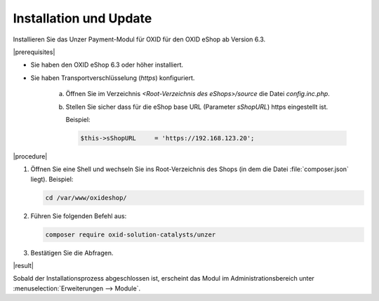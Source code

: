 Installation und Update
=======================

Installieren Sie das Unzer Payment-Modul für OXID für den OXID eShop ab Version 6.3.

|prerequisites|

* Sie haben den OXID eShop 6.3 oder höher installiert.
* Sie haben Transportverschlüsselung (`https`) konfiguriert.

   a. Öffnen Sie im Verzeichnis `<Root-Verzeichnis des eShops>/source` die Datei `config.inc.php`.
   b. Stellen Sie sicher dass für die eShop base URL (Parameter `sShopURL`) https eingestellt ist.
   
      Beispiel:
   
      .. code::
   
         $this->sShopURL     = 'https://192.168.123.20';

|procedure|

1. Öffnen Sie eine Shell und wechseln Sie ins Root-Verzeichnis des Shops (in dem die Datei :file:`composer.json` liegt).
   Beispiel:

   .. code:: bash

      cd /var/www/oxideshop/

2. Führen Sie folgenden Befehl aus: 

   .. code:: bash

      composer require oxid-solution-catalysts/unzer

.. todo: #Mario: Prüfen: ob anderes Repo als Quelle

3. Bestätigen Sie die Abfragen.

|result|

Sobald der Installationsprozess abgeschlossen ist, erscheint das Modul im Administrationsbereich unter :menuselection:`Erweiterungen --> Module`.


.. todo: #tbd Bild ergänzen

.. todo: Nächster Schritt Konfiguration






.. Intern: oxdaab, Status: